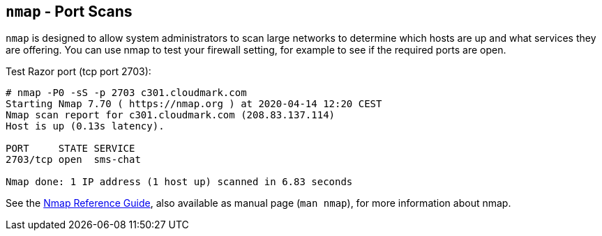 [[nmap]]
`nmap` - Port Scans
-------------------

`nmap` is designed to allow system administrators to scan large
networks to determine which hosts are up and what services they are
offering. You can use nmap to test your firewall setting, for example
to see if the required ports are open.

.Test Razor port (tcp port 2703):
----
# nmap -P0 -sS -p 2703 c301.cloudmark.com
Starting Nmap 7.70 ( https://nmap.org ) at 2020-04-14 12:20 CEST
Nmap scan report for c301.cloudmark.com (208.83.137.114)
Host is up (0.13s latency).

PORT     STATE SERVICE
2703/tcp open  sms-chat

Nmap done: 1 IP address (1 host up) scanned in 6.83 seconds
----

See the https://nmap.org/book/man.html[Nmap Reference Guide], also available as
manual page (`man nmap`), for more information about nmap.
